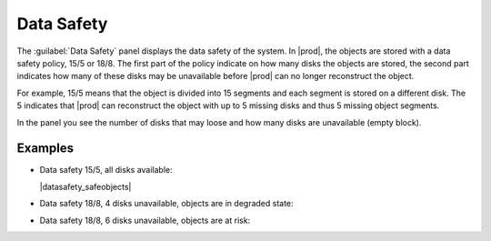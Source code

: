 .. |datasafety_safeobject| image:: ../../_static/datasafety_safeobjects.png

.. |datasafety_degradedobjects| image:: ../../_static/datasafety_degradedobjects.png

.. |datasafety_objectsrisk| image:: ../../_static/datasafety_objectsrisk.png

.. _data_safety:

Data Safety
===========

The :guilabel:`Data Safety` panel displays the data safety of the system. In |prod|, the objects are
stored with a data safety policy, 15/5 or 18/8. The first part of the policy indicate on how many disks
the objects are stored, the second part indicates how many of these disks may be unavailable before
|prod| can no longer reconstruct the object.

For example, 15/5 means that the object is divided into 15 segments and each segment is stored on a
different disk. The 5 indicates that |prod| can reconstruct the object with up to 5 missing disks and
thus 5 missing object segments.

In the panel you see the number of disks that may loose and how many disks are unavailable (empty block).


Examples
--------

* Data safety 15/5, all disks available:

  |datasafety_safeobjects|

* Data safety 18/8, 4 disks unavailable, objects are in degraded state:

  |datasafety_degradedobjects|

* Data safety 18/8, 6 disks unavailable, objects are at risk:

  |datasafety_objectsrisk|

